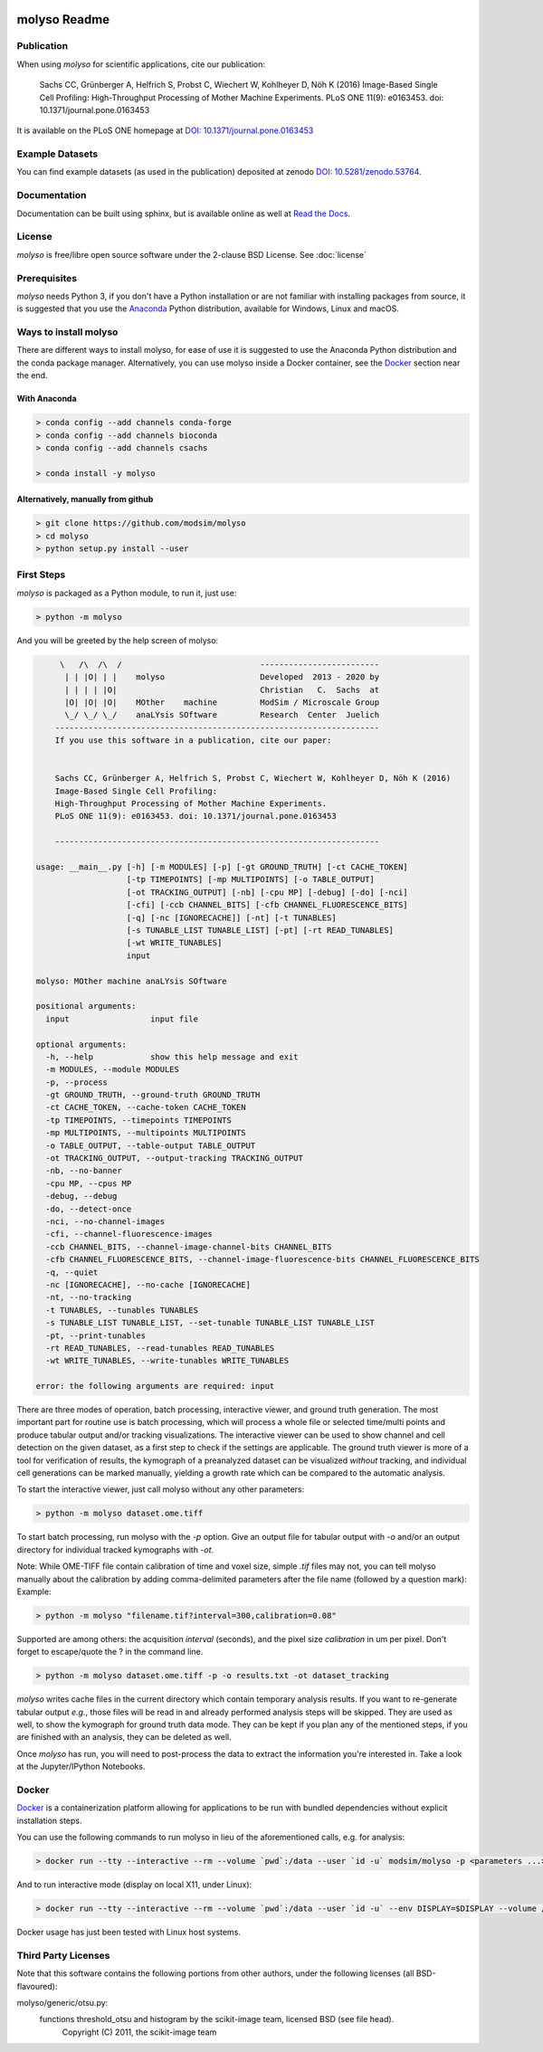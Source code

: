 .. image:: docs/_static/molyso-banner.png

molyso Readme
=============

.. image:: https://img.shields.io/pypi/v/molyso.svg
   :target: https://pypi.python.org/pypi/molyso

.. image:: https://img.shields.io/badge/docs-latest-brightgreen.svg?style=flat
   :target: https://molyso.readthedocs.io/en/latest/

.. image:: https://travis-ci.org/modsim/molyso.svg?branch=master
   :target: https://travis-ci.org/modsim/molyso

.. image:: https://img.shields.io/pypi/l/molyso.svg
   :target: https://opensource.org/licenses/BSD-2-Clause

.. image:: https://img.shields.io/docker/build/modsim/molyso.svg
   :target: https://hub.docker.com/r/modsim/molyso

.. image:: https://zenodo.org/badge/doi/10.5281/zenodo.53764.svg
   :target: https://dx.doi.org/10.5281/zenodo.53764

.. image:: https://zenodo.org/badge/doi/10.1371/journal.pone.0163453.svg
   :target: https://dx.doi.org/10.1371/journal.pone.0163453
   

Publication
-----------
When using *molyso* for scientific applications, cite our publication:

    Sachs CC, Grünberger A, Helfrich S, Probst C, Wiechert W, Kohlheyer D, Nöh K (2016)
    Image-Based Single Cell Profiling:
    High-Throughput Processing of Mother Machine Experiments.
    PLoS ONE 11(9): e0163453. doi: 10.1371/journal.pone.0163453

It is available on the PLoS ONE homepage at `DOI: 10.1371/journal.pone.0163453 <https://dx.doi.org/10.1371/journal.pone.0163453>`_

Example Datasets
----------------
You can find example datasets (as used in the publication) deposited at zenodo `DOI: 10.5281/zenodo.53764 <https://dx.doi.org/10.5281/zenodo.53764>`_.

Documentation
-------------
Documentation can be built using sphinx, but is available online as well at `Read the Docs <https://molyso.readthedocs.io/en/latest/>`_.

License
-------
*molyso* is free/libre open source software under the 2-clause BSD License. See :doc:`license`

Prerequisites
-------------
*molyso* needs Python 3, if you don't have a Python installation or are not familiar with installing packages from source, it is suggested
that you use the `Anaconda <https://www.continuum.io/downloads>`_ Python distribution, available for Windows, Linux and macOS.

Ways to install molyso
----------------------

There are different ways to install molyso,
for ease of use it is suggested to use the Anaconda Python distribution and the conda package manager.
Alternatively, you can use molyso inside a Docker container, see the Docker_ section near the end.

With Anaconda
#############

.. code-block:: bash

    > conda config --add channels conda-forge
    > conda config --add channels bioconda
    > conda config --add channels csachs

    > conda install -y molyso


Alternatively, manually from github
###################################

.. code-block:: bash

    > git clone https://github.com/modsim/molyso
    > cd molyso
    > python setup.py install --user

First Steps
-----------
*molyso* is packaged as a Python module, to run it, just use:

.. code-block:: bash

    > python -m molyso

And you will be greeted by the help screen of molyso:

.. code-block:: none


         \   /\  /\  /                             -------------------------
          | | |O| | |    molyso                    Developed  2013 - 2020 by
          | | | | |O|                              Christian   C.  Sachs  at
          |O| |O| |O|    MOther    machine         ModSim / Microscale Group
          \_/ \_/ \_/    anaLYsis SOftware         Research  Center  Juelich
        --------------------------------------------------------------------
        If you use this software in a publication, cite our paper:


        Sachs CC, Grünberger A, Helfrich S, Probst C, Wiechert W, Kohlheyer D, Nöh K (2016)
        Image-Based Single Cell Profiling:
        High-Throughput Processing of Mother Machine Experiments.
        PLoS ONE 11(9): e0163453. doi: 10.1371/journal.pone.0163453

        --------------------------------------------------------------------

    usage: __main__.py [-h] [-m MODULES] [-p] [-gt GROUND_TRUTH] [-ct CACHE_TOKEN]
                       [-tp TIMEPOINTS] [-mp MULTIPOINTS] [-o TABLE_OUTPUT]
                       [-ot TRACKING_OUTPUT] [-nb] [-cpu MP] [-debug] [-do] [-nci]
                       [-cfi] [-ccb CHANNEL_BITS] [-cfb CHANNEL_FLUORESCENCE_BITS]
                       [-q] [-nc [IGNORECACHE]] [-nt] [-t TUNABLES]
                       [-s TUNABLE_LIST TUNABLE_LIST] [-pt] [-rt READ_TUNABLES]
                       [-wt WRITE_TUNABLES]
                       input

    molyso: MOther machine anaLYsis SOftware

    positional arguments:
      input                 input file

    optional arguments:
      -h, --help            show this help message and exit
      -m MODULES, --module MODULES
      -p, --process
      -gt GROUND_TRUTH, --ground-truth GROUND_TRUTH
      -ct CACHE_TOKEN, --cache-token CACHE_TOKEN
      -tp TIMEPOINTS, --timepoints TIMEPOINTS
      -mp MULTIPOINTS, --multipoints MULTIPOINTS
      -o TABLE_OUTPUT, --table-output TABLE_OUTPUT
      -ot TRACKING_OUTPUT, --output-tracking TRACKING_OUTPUT
      -nb, --no-banner
      -cpu MP, --cpus MP
      -debug, --debug
      -do, --detect-once
      -nci, --no-channel-images
      -cfi, --channel-fluorescence-images
      -ccb CHANNEL_BITS, --channel-image-channel-bits CHANNEL_BITS
      -cfb CHANNEL_FLUORESCENCE_BITS, --channel-image-fluorescence-bits CHANNEL_FLUORESCENCE_BITS
      -q, --quiet
      -nc [IGNORECACHE], --no-cache [IGNORECACHE]
      -nt, --no-tracking
      -t TUNABLES, --tunables TUNABLES
      -s TUNABLE_LIST TUNABLE_LIST, --set-tunable TUNABLE_LIST TUNABLE_LIST
      -pt, --print-tunables
      -rt READ_TUNABLES, --read-tunables READ_TUNABLES
      -wt WRITE_TUNABLES, --write-tunables WRITE_TUNABLES

    error: the following arguments are required: input


There are three modes of operation, batch processing, interactive viewer, and ground truth generation.
The most important part for routine use is batch processing, which will process a whole file or selected time/multi points and produce tabular output and/or tracking visualizations.
The interactive viewer can be used to show channel and cell detection on the given dataset, as a first step to check if the settings are applicable.
The ground truth viewer is more of a tool for verification of results, the kymograph of a preanalyzed dataset can be visualized *without* tracking, and individual cell generations can be marked manually, yielding a growth rate which can be compared to the automatic analysis.

To start the interactive viewer, just call molyso without any other parameters:

.. code-block:: bash

    > python -m molyso dataset.ome.tiff

To start batch processing, run molyso with the `-p` option. Give an output file for tabular output with `-o` and/or an output directory for individual tracked kymographs with `-ot`.

Note: While OME-TIFF file contain calibration of time and voxel size, simple `.tif` files may not,
you can tell molyso manually about the calibration by adding comma-delimited parameters after the file name (followed by a question mark):
Example:

.. code-block:: bash

    > python -m molyso "filename.tif?interval=300,calibration=0.08"


Supported are among others: the acquisition `interval` (seconds), and the pixel size `calibration` in um per pixel.
Don't forget to escape/quote the ? in the command line.


.. code-block:: bash

    > python -m molyso dataset.ome.tiff -p -o results.txt -ot dataset_tracking

*molyso* writes cache files in the current directory which contain temporary analysis results. If you want to re-generate tabular output *e.g.*, those files will be read in and already performed analysis steps will be skipped. They are used as well, to show the kymograph for ground truth data mode. They can be kept if you plan any of the mentioned steps, if you are finished with an analysis, they can be deleted as well.

Once *molyso* has run, you will need to post-process the data to extract the information you're interested in.
Take a look at the Jupyter/IPython Notebooks.

Docker
------

`Docker <https://www.docker.com/>`_ is a containerization platform allowing for applications to be run with bundled dependencies without explicit
installation steps.

You can use the following commands to run molyso in lieu of the aforementioned calls, e.g. for analysis:

.. code-block:: bash

   > docker run --tty --interactive --rm --volume `pwd`:/data --user `id -u` modsim/molyso -p <parameters ...>

And to run interactive mode (display on local X11, under Linux):

.. code-block:: bash

   > docker run --tty --interactive --rm --volume `pwd`:/data --user `id -u` --env DISPLAY=$DISPLAY --volume /tmp/.X11-unix:/tmp/.X11-unix modsim/molyso <parameters ...>

Docker usage has just been tested with Linux host systems.

Third Party Licenses
--------------------
Note that this software contains the following portions from other authors, under the following licenses (all BSD-flavoured):

molyso/generic/otsu.py:
    functions threshold_otsu and histogram by the scikit-image team, licensed BSD (see file head).
        Copyright (C) 2011, the scikit-image team
